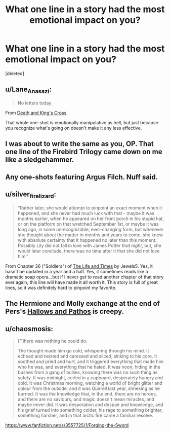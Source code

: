 #+TITLE: What one line in a story had the most emotional impact on you?

* What one line in a story had the most emotional impact on you?
:PROPERTIES:
:Score: 7
:DateUnix: 1424930598.0
:DateShort: 2015-Feb-26
:FlairText: Discussion
:END:
[deleted]


** u/Lane_Anasazi:
#+begin_quote
  No letters today.
#+end_quote

From [[https://www.fanfiction.net/s/3818458/1/Death-and-King-s-Cross][Death and King's Cross]].

That whole one-shot is emotionally manipulative as hell, but just because you recognize what's going on doesn't make it any less effective.
:PROPERTIES:
:Author: Lane_Anasazi
:Score: 3
:DateUnix: 1424937518.0
:DateShort: 2015-Feb-26
:END:


** I was about to write the same as you, OP. That one line of the Firebird Trilogy came down on me like a sledgehammer.
:PROPERTIES:
:Author: UndeadBBQ
:Score: 3
:DateUnix: 1424948288.0
:DateShort: 2015-Feb-26
:END:


** Any one-shots featuring Argus Filch. Nuff said.
:PROPERTIES:
:Author: KayanRider
:Score: 3
:DateUnix: 1425075602.0
:DateShort: 2015-Feb-28
:END:


** u/silver_fire_lizard:
#+begin_quote
  "Rather later, she would attempt to pinpoint an exact moment when it happened, and she never had much luck with that - maybe it was months earlier, when he appeared on her front porch in his stupid hat, or on the platform on that wretched September 1st, or maybe it was long ago, in some unrecognizable, ever-changing form, but whenever she thought about the matter in months and years to come, she knew with absolute certainty that it happened no later than this moment. Possibly Lily did not fall in love with James Potter /that night/, but, she would later conclude, there was no time after it that she did not love him."
#+end_quote

From Chapter 36 ("Soldiers") of [[https://www.fanfiction.net/s/5200789/1/The-Life-and-Times][The Life and Times]] by Jewels5. Yes, it hasn't be updated in a year and a half. Yes, it sometimes reads like a dramatic soap opera...but if I never get to read another chapter of that story ever again, this line will have made it all worth it. This story is full of great lines, so it was definitely hard to pinpoint my favorite.
:PROPERTIES:
:Author: silver_fire_lizard
:Score: 2
:DateUnix: 1424933413.0
:DateShort: 2015-Feb-26
:END:


** The Hermione and Molly exchange at the end of Pers's [[https://www.fanfiction.net/s/4889913/3/Hallows-and-Pathos][Hallows and Pathos]] is creepy.
:PROPERTIES:
:Author: truncation_error
:Score: 2
:DateUnix: 1424961404.0
:DateShort: 2015-Feb-26
:END:


** u/chaosmosis:
#+begin_quote
  [T]here was nothing he could do.

  The thought made him go cold, whispering through his mind. It echoed and twisted and caressed and sliced, sinking to his core. It soothed and pried and hurt, and it triggered everything that made him who he was, and everything that he hated. It was noon, hiding in the bushes from a gang of bullies, knowing there was no such thing as safety. It was midnight, curled in a cupboard, desperately hungry and cold. It was Christmas morning, watching a world of bright glitter and colour from the outside; and it was Quirrell last year, shrieking as he burned. It was the knowledge that, in the end, there are no heroes, and there are no saviours, and magic doesn't mean miracles, and maybe never did. It was desperation and despair and knowledge, and his grief turned into something colder, his rage to something brighter, something harsher, and in that arctic fire came a familiar resolve.
#+end_quote

[[https://www.fanfiction.net/s/3557725/1/Forging-the-Sword]]
:PROPERTIES:
:Author: chaosmosis
:Score: 2
:DateUnix: 1425099596.0
:DateShort: 2015-Feb-28
:END:
